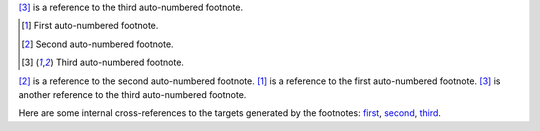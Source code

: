 [#third]_ is a reference to the third auto-numbered footnote.

.. [#first] First auto-numbered footnote.
.. [#second] Second auto-numbered footnote.
.. [#third] Third auto-numbered footnote.

[#second]_ is a reference to the second auto-numbered footnote.
[#first]_ is a reference to the first auto-numbered footnote.
[#third]_ is another reference to the third auto-numbered footnote.

Here are some internal cross-references to the targets generated by
the footnotes: first_, second_, third_.
